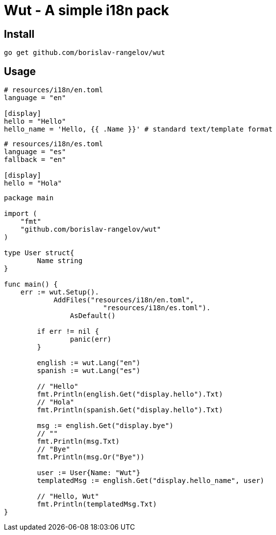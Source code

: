 = Wut - A simple i18n pack

== Install

[source,bash]
go get github.com/borislav-rangelov/wut

== Usage

[source,toml]
----
# resources/i18n/en.toml
language = "en"

[display]
hello = "Hello"
hello_name = 'Hello, {{ .Name }}' # standard text/template format
----

[source,toml]
----
# resources/i18n/es.toml
language = "es"
fallback = "en"

[display]
hello = "Hola"
----

[source,go]
--
package main

import (
    "fmt"
    "github.com/borislav-rangelov/wut"
)

type User struct{
	Name string
}

func main() {
    err := wut.Setup().
	    AddFiles("resources/i18n/en.toml",
			"resources/i18n/es.toml").
		AsDefault()

	if err != nil {
		panic(err)
	}

	english := wut.Lang("en")
	spanish := wut.Lang("es")

	// "Hello"
	fmt.Println(english.Get("display.hello").Txt)
	// "Hola"
	fmt.Println(spanish.Get("display.hello").Txt)

	msg := english.Get("display.bye")
	// ""
	fmt.Println(msg.Txt)
	// "Bye"
	fmt.Println(msg.Or("Bye"))

	user := User{Name: "Wut"}
	templatedMsg := english.Get("display.hello_name", user)

	// "Hello, Wut"
	fmt.Println(templatedMsg.Txt)
}
--